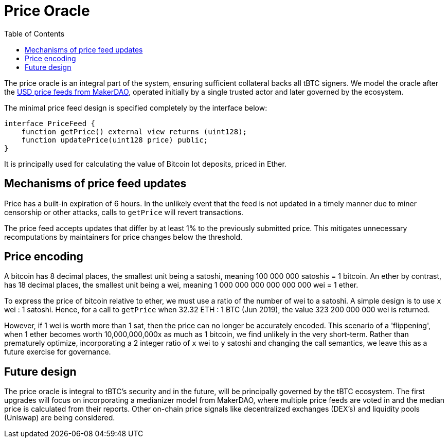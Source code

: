[env.theorem]
:toc: macro

[#price-oracle]
= Price Oracle

ifndef::tbtc[toc::[]]

The price oracle is an integral part of the system, ensuring sufficient collateral backs all tBTC signers. We model the oracle after the https://developer.makerdao.com/feeds/[USD price feeds from MakerDAO], operated initially by a single trusted actor and later governed by the ecosystem. 

The minimal price feed design is specified completely by the interface below:

[source,solidity]
----
interface PriceFeed {
    function getPrice() external view returns (uint128);
    function updatePrice(uint128 price) public;
}
----

It is principally used for calculating the value of Bitcoin lot deposits, priced in Ether.

== Mechanisms of price feed updates

Price has a built-in expiration of 6 hours. In the unlikely event that the feed is not updated in a timely manner due to miner censorship or other attacks, calls to `getPrice` will revert transactions.

The price feed accepts updates that differ by at least 1% to the previously submitted price.
This mitigates unnecessary recomputations by maintainers for price changes below the threshold. 

== Price encoding

A bitcoin has 8 decimal places, the smallest unit being a satoshi, meaning 100 000 000 satoshis = 1 bitcoin. 
An ether by contrast, has 18 decimal places, the smallest unit being a wei, meaning  
1 000 000 000 000 000 000 wei = 1 ether. 

To express the price of bitcoin relative to ether, we must use a ratio of the number of wei to a satoshi. 
A simple design is to use `x` wei : 1 satoshi. Hence, for a call to `getPrice` when 32.32 ETH : 1 BTC (Jun 2019), 
the value 323 200 000 000 wei is returned. 

However, if 1 wei is worth more than 1 sat, then the price can no longer be accurately encoded. This scenario of a 'flippening', 
when 1 ether becomes worth 10,000,000,000x as much as 1 bitcoin, we find unlikely in the very short-term. 
Rather than prematurely optimize, incorporating a 2 integer ratio of `x` wei to `y` satoshi and changing the call semantics, 
we leave this as a future exercise for governance.

== Future design

The price oracle is integral to tBTC's security and in the future, will be principally governed by
the tBTC ecosystem. The first upgrades will focus on incorporating a medianizer model from MakerDAO, where 
multiple price feeds are voted in and the median price is calculated from their reports. Other on-chain price signals like
decentralized exchanges (DEX's) and liquidity pools (Uniswap) are being considered.